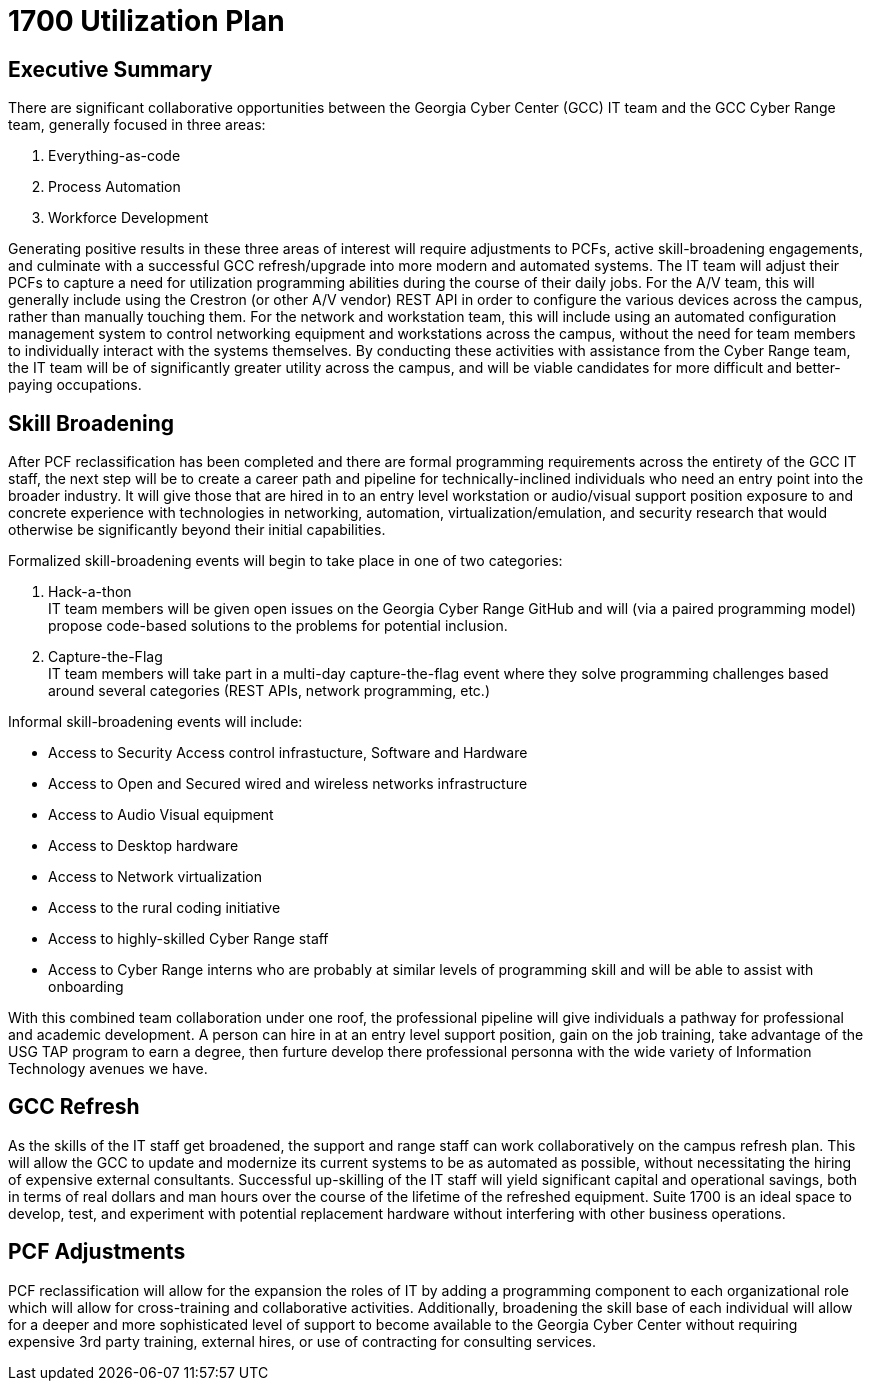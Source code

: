 = 1700 Utilization Plan
:!toc:
:backend: pdf
:pdf-theme: gcc-dark

== Executive Summary

There are significant collaborative opportunities between the Georgia Cyber Center (GCC) IT team and the GCC Cyber Range team, generally focused in three areas:

. Everything-as-code
. Process Automation
. Workforce Development

Generating positive results in these three areas of interest will require adjustments to PCFs, active skill-broadening engagements, and culminate with a successful GCC refresh/upgrade into more modern and automated systems.
The IT team will adjust their PCFs to capture a need for utilization programming abilities during the course of their daily jobs.
For the A/V team, this will generally include using the Crestron (or other A/V vendor) REST API in order to configure the various devices across the campus, rather than manually touching them.
For the network and workstation team, this will include using an automated configuration management system to control networking equipment and workstations across the campus, without the need for team members to individually interact with the systems themselves.
By conducting these activities with assistance from the Cyber Range team, the IT team will be of significantly greater utility across the campus, and will be viable candidates for more difficult and better-paying occupations.

== Skill Broadening

After PCF reclassification has been completed and there are formal programming requirements across the entirety of the GCC IT staff,
the next step will be to create a career path and pipeline for technically-inclined individuals who need an entry point into the broader industry.
It will give those that are hired in to an entry level workstation or audio/visual support position exposure to and concrete experience with technologies in networking, automation, virtualization/emulation, and security research that would otherwise be significantly beyond their initial capabilities.

Formalized skill-broadening events will begin to take place in one of two categories:

. Hack-a-thon +
IT team members will be given open issues on the Georgia Cyber Range GitHub and will (via a paired programming model) propose code-based solutions to the problems for potential inclusion.
. Capture-the-Flag +
IT team members will take part in a multi-day capture-the-flag event where they solve programming challenges based around several categories (REST APIs, network programming, etc.)

Informal skill-broadening events will include:

- Access to Security Access control infrastucture, Software and Hardware
- Access to Open and Secured wired and wireless networks infrastructure
- Access to Audio Visual equipment
- Access to Desktop hardware
- Access to Network virtualization
- Access to the rural coding initiative
- Access to highly-skilled Cyber Range staff
- Access to Cyber Range interns who are probably at similar levels of programming skill and will be able to assist with onboarding

With this combined team collaboration under one roof, the professional pipeline will give individuals a pathway for professional and academic development. A person can hire in at an entry level support position, gain on the job training, take advantage of the USG TAP program to earn a degree, then furture develop there professional personna with the wide variety of Information Technology avenues we have. 

== GCC Refresh

As the skills of the IT staff get broadened, the support and range staff can work collaboratively on the campus refresh plan.
This will allow the GCC to update and modernize its current systems to be as automated as possible, without necessitating the hiring of expensive external consultants.
Successful up-skilling of the IT staff will yield significant capital and operational savings, both in terms of real dollars and man hours over the course of the lifetime of the refreshed equipment.
Suite 1700 is an ideal space to develop, test, and experiment with potential replacement hardware without interfering with other business operations.

== PCF Adjustments

PCF reclassification will allow for the expansion the roles of IT by adding a programming component to each organizational role which will allow for cross-training and collaborative activities.
Additionally, broadening the skill base of each individual will allow for a deeper and more sophisticated level of support to become available to the Georgia Cyber Center without requiring expensive 3rd party training, external hires, or use of contracting for consulting services.

